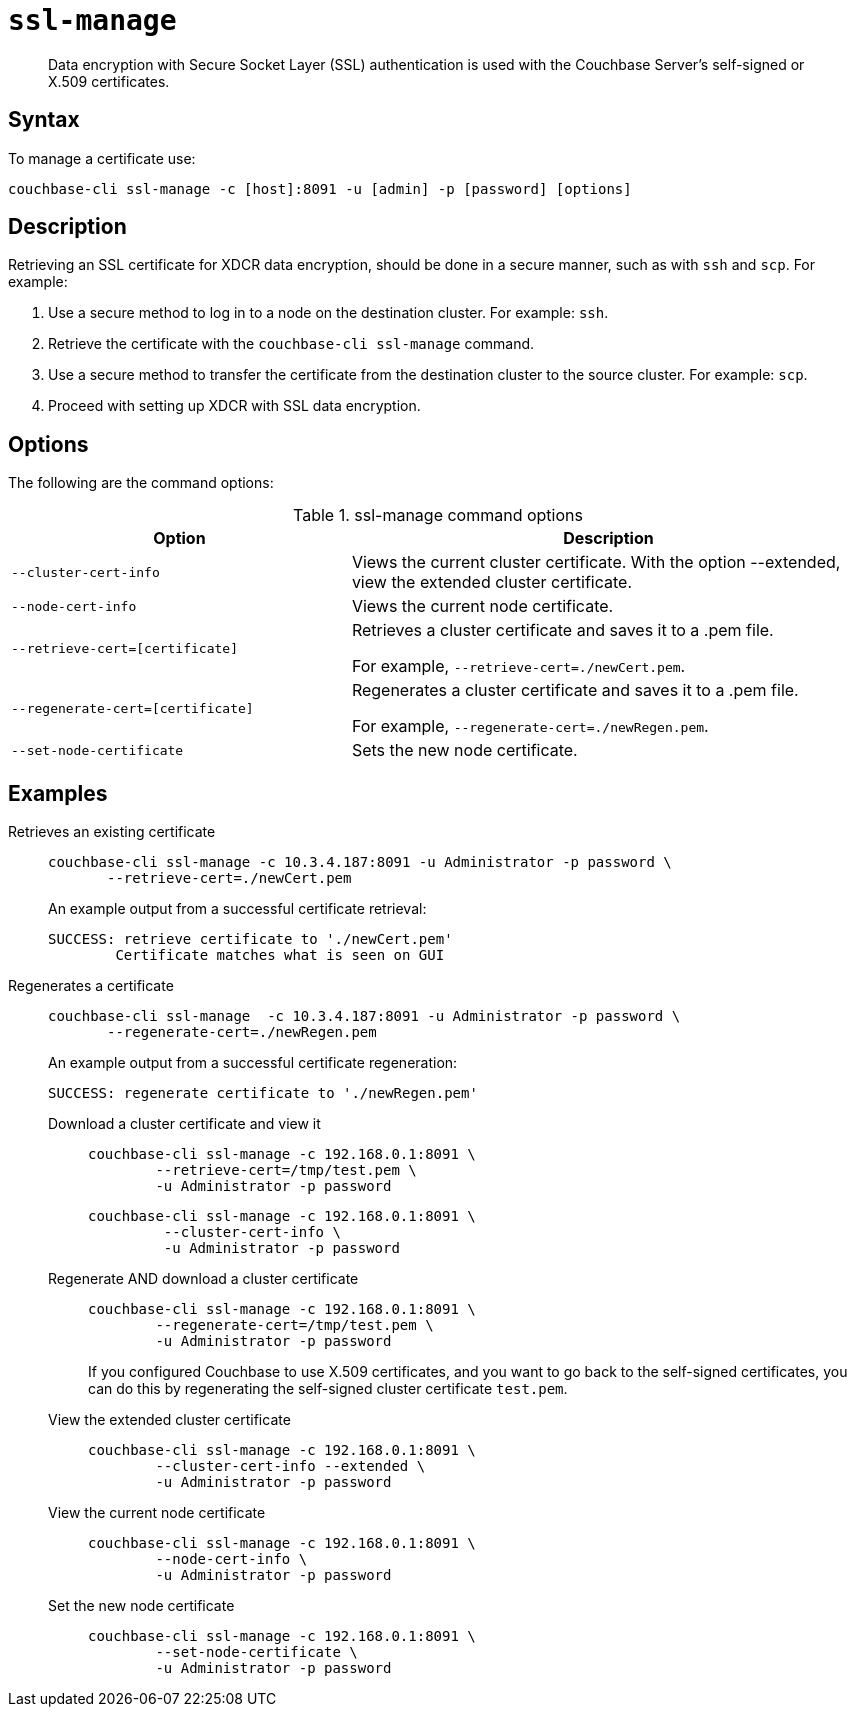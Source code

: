 [#cbcli-xdcr-ssl]
= [.cmd]`ssl-manage`

[abstract]
Data encryption with Secure Socket Layer (SSL) authentication is used with the Couchbase Server's self-signed or X.509 certificates.

== Syntax

To manage a certificate use:

----
couchbase-cli ssl-manage -c [host]:8091 -u [admin] -p [password] [options]
----

== Description

Retrieving an SSL certificate for XDCR data encryption, should be done in a secure manner, such as with `ssh` and `scp`.
For example:

. Use a secure method to log in to a node on the destination cluster.
For example: `ssh`.
. Retrieve the certificate with the `couchbase-cli ssl-manage` command.
. Use a secure method to transfer the certificate from the destination cluster to the source cluster.
For example: `scp`.
. Proceed with setting up XDCR with SSL data encryption.

== Options

The following are the command options:

.ssl-manage command options
[#table_rbb_g5t_qq,cols="25,38"]
|===
| Option | Description

| `--cluster-cert-info`
| Views the current cluster certificate.
With the option --extended, view the extended cluster certificate.

| `--node-cert-info`
| Views the current node certificate.

| `--retrieve-cert=[certificate]`
| Retrieves a cluster certificate and saves it to a .pem file.

For example, `--retrieve-cert=./newCert.pem`.

| `--regenerate-cert=[certificate]`
| Regenerates a cluster certificate and  saves it to a .pem file.

For example, `--regenerate-cert=./newRegen.pem`.

| `--set-node-certificate`
| Sets the new node certificate.
|===

== Examples

Retrieves an existing certificate::
+
----
couchbase-cli ssl-manage -c 10.3.4.187:8091 -u Administrator -p password \
       --retrieve-cert=./newCert.pem
----
+
An example output from a successful certificate retrieval:
+
----
SUCCESS: retrieve certificate to './newCert.pem'
        Certificate matches what is seen on GUI
----

Regenerates a certificate::
+
----
couchbase-cli ssl-manage  -c 10.3.4.187:8091 -u Administrator -p password \
       --regenerate-cert=./newRegen.pem
----
+
An example output from a successful certificate regeneration:
+
----
SUCCESS: regenerate certificate to './newRegen.pem'
----

Download a cluster certificate and view it:::
+
----
couchbase-cli ssl-manage -c 192.168.0.1:8091 \
        --retrieve-cert=/tmp/test.pem \
        -u Administrator -p password
----
+
----
couchbase-cli ssl-manage -c 192.168.0.1:8091 \
         --cluster-cert-info \
         -u Administrator -p password
----

Regenerate AND download a cluster certificate:::
+
----
couchbase-cli ssl-manage -c 192.168.0.1:8091 \
        --regenerate-cert=/tmp/test.pem \
        -u Administrator -p password
----
+
If you configured Couchbase to use X.509 certificates, and you want to go back to the self-signed certificates, you can do this by regenerating the self-signed cluster certificate `test.pem`.

View the extended cluster certificate:::
+
----
couchbase-cli ssl-manage -c 192.168.0.1:8091 \
        --cluster-cert-info --extended \
        -u Administrator -p password
----

View the current node certificate:::
+
----
couchbase-cli ssl-manage -c 192.168.0.1:8091 \
        --node-cert-info \
        -u Administrator -p password
----

Set the new node certificate:::
+
----
couchbase-cli ssl-manage -c 192.168.0.1:8091 \
        --set-node-certificate \
        -u Administrator -p password
----
